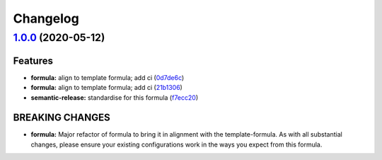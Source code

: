 
Changelog
=========

`1.0.0 <https://github.com/saltstack-formulas/jetbrains-rubymine-formula/compare/v0.1.2...v1.0.0>`_ (2020-05-12)
--------------------------------------------------------------------------------------------------------------------

Features
^^^^^^^^


* **formula:** align to template formula; add ci (\ `0d7de6c <https://github.com/saltstack-formulas/jetbrains-rubymine-formula/commit/0d7de6c6de3696305b3a2968d6fddbe91191a93d>`_\ )
* **formula:** align to template formula; add ci (\ `21b1306 <https://github.com/saltstack-formulas/jetbrains-rubymine-formula/commit/21b13061ffe0ca8d602f7b8782e64004e8a7e56f>`_\ )
* **semantic-release:** standardise for this formula (\ `f7ecc20 <https://github.com/saltstack-formulas/jetbrains-rubymine-formula/commit/f7ecc2012e55f5cbc1dfc3a6a082d2d43f420638>`_\ )

BREAKING CHANGES
^^^^^^^^^^^^^^^^


* **formula:** Major refactor of formula to bring it in alignment with the
  template-formula. As with all substantial changes, please ensure your
  existing configurations work in the ways you expect from this formula.
